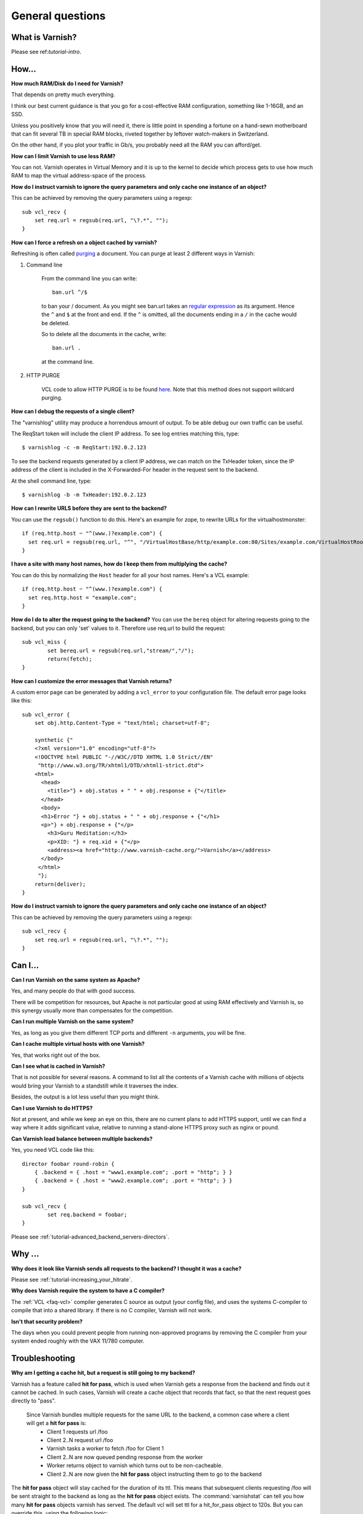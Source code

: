 %%%%%%%%%%%%%%%%%%%%%%%%%%%%%%%%%%
General questions
%%%%%%%%%%%%%%%%%%%%%%%%%%%%%%%%%%

What is Varnish?
================

Please see ref:`tutorial-intro`.

How...
======

**How much RAM/Disk do I need for Varnish?**

That depends on pretty much everything.

I think our best current guidance is that you go for a cost-effective
RAM configuration, something like 1-16GB, and an SSD.

Unless you positively know that you will need it, there is
little point in spending a fortune on a hand-sewn motherboard
that can fit several TB in special RAM blocks, riveted together
by leftover watch-makers in Switzerland.

On the other hand, if you plot your traffic in Gb/s, you probably
need all the RAM you can afford/get.

**How can I limit Varnish to use less RAM?**

You can not.  Varnish operates in Virtual Memory and it is up to the
kernel to decide which process gets to use how much RAM to map the
virtual address-space of the process.

**How do I instruct varnish to ignore the query parameters and only cache one instance of an object?**

This can be achieved by removing the query parameters using a regexp::

        sub vcl_recv {
            set req.url = regsub(req.url, "\?.*", "");
        }

**How can I force a refresh on a object cached by varnish?**

Refreshing is often called `purging
<http://dictionary.reference.com/browse/PURGE>`_ a document.  You can
purge at least 2 different ways in Varnish:

1. Command line

        From the command line you can write::

                ban.url ^/$

        to ban your / document.  As you might see ban.url takes an `regular expression <http://en.wikipedia.org/wiki/Regular_expression>`_
        as its argument. Hence the ``^`` and ``$`` at the front and end.  If the ``^`` is omitted, all the documents ending in a ``/`` in the cache would be deleted.

        So to delete all the documents in the cache, write::

                ban.url .

        at the command line.

2. HTTP PURGE

        VCL code to allow HTTP PURGE is to be found `here <http://www.varnish-cache.org/wiki/VCLExamplePurging>`_. Note that this method does not support wildcard purging.

**How can I debug the requests of a single client?**

The "varnishlog" utility may produce a horrendous amount of output.  To be able debug our own traffic can be useful.

The ReqStart token will include the client IP address.  To see log entries matching this, type::

        $ varnishlog -c -m ReqStart:192.0.2.123

To see the backend requests generated by a client IP address, we can match on the TxHeader token, since the IP address of the client is included in the X-Forwarded-For header in the request sent to the backend.

At the shell command line, type::

        $ varnishlog -b -m TxHeader:192.0.2.123

**How can I rewrite URLS before they are sent to the backend?**

You can use the ``regsub()`` function to do this.  Here's an example for zope, to rewrite URLs for the virtualhostmonster::

        if (req.http.host ~ "^(www.)?example.com") {
          set req.url = regsub(req.url, "^", "/VirtualHostBase/http/example.com:80/Sites/example.com/VirtualHostRoot");
        }

**I have a site with many host names, how do I keep them from multiplying the cache?**

You can do this by normalizing the ``Host`` header for all your host names.  Here's a VCL example::

        if (req.http.host ~ "^(www.)?example.com") {
          set req.http.host = "example.com";
        }

**How do I do to alter the request going to the backend?**
You can use the ``bereq`` object for altering requests going to the backend, but you can only 'set' values to it. Therefore use req.url to build the request::

        sub vcl_miss {
                set bereq.url = regsub(req.url,"stream/","/");
                return(fetch);
        }

**How can I customize the error messages that Varnish returns?**

A custom error page can be generated by adding a ``vcl_error`` to your configuration file. The default error page looks like this::

        sub vcl_error {
            set obj.http.Content-Type = "text/html; charset=utf-8";

            synthetic {"
            <?xml version="1.0" encoding="utf-8"?>
            <!DOCTYPE html PUBLIC "-//W3C//DTD XHTML 1.0 Strict//EN"
             "http://www.w3.org/TR/xhtml1/DTD/xhtml1-strict.dtd">
            <html>
              <head>
                <title>"} + obj.status + " " + obj.response + {"</title>
              </head>
              <body>
              <h1>Error "} + obj.status + " " + obj.response + {"</h1>
              <p>"} + obj.response + {"</p>
                <h3>Guru Meditation:</h3>
                <p>XID: "} + req.xid + {"</p>
                <address><a href="http://www.varnish-cache.org/">Varnish</a></address>
              </body>
             </html>
             "};
            return(deliver);
        }

**How do I instruct varnish to ignore the query parameters and only cache one instance of an object?**

This can be achieved by removing the query parameters using a regexp::

        sub vcl_recv {
            set req.url = regsub(req.url, "\?.*", "");
        }


Can I...
========

**Can I run Varnish on the same system as Apache?**

Yes, and many people do that with good success.

There will be competition for resources, but Apache is not particular
good at using RAM effectively and Varnish is, so this synergy usually
more than compensates for the competition.

**Can I run multiple Varnish on the same system?**

Yes, as long as you give them different TCP ports and different ``-n``
arguments, you will be fine.


**Can I cache multiple virtual hosts with one Varnish?**

Yes, that works right out of the box.

**Can I see what is cached in Varnish?**

That is not possible for several reasons.  A command to list
all the contents of a Varnish cache with millions of objects would
bring your Varnish to a standstill while it traverses the index.

Besides, the output is a lot less useful than you might think.

**Can I use Varnish to do HTTPS?**

Not at present, and while we keep an eye on this, there are no
current plans to add HTTPS support, until we can find a way where
it adds significant value, relative to running a stand-alone
HTTPS proxy such as nginx or pound.

**Can Varnish load balance between multiple backends?**

Yes, you need VCL code like this::

	director foobar round-robin {
	    { .backend = { .host = "www1.example.com"; .port = "http"; } }
	    { .backend = { .host = "www2.example.com"; .port = "http"; } }
	}

	sub vcl_recv {
		set req.backend = foobar;
	}

Please see :ref:`tutorial-advanced_backend_servers-directors`.


Why ...
=======

**Why does it look like Varnish sends all requests to the backend? I thought it was a cache?**


Please see :ref:`tutorial-increasing_your_hitrate`.

**Why does Varnish require the system to have a C compiler?**

The :ref:`VCL <faq-vcl>` compiler generates C source as output (your
config file), and uses the systems C-compiler to compile that into a
shared library.  If there is no C compiler, Varnish will not work.

**Isn't that security problem?**

The days when you could prevent people from running non-approved
programs by removing the C compiler from your system ended roughly
with the VAX 11/780 computer.

Troubleshooting
===============

**Why am I getting a cache hit, but a request is still going to my backend?**

Varnish has a feature called **hit for pass**, which is used when Varnish gets a response from the backend and finds out it cannot be cached. In such cases, Varnish will create a cache object that records that fact, so that the next request goes directly to "pass".

        Since Varnish bundles multiple requests for the same URL to the backend, a common case where a client will get a **hit for pass** is:
          * Client 1 requests url /foo
          * Client 2..N request url /foo
          * Varnish tasks a worker to fetch /foo for Client 1
          * Client 2..N are now queued pending response from the worker
          * Worker returns object to varnish which turns out to be non-cacheable.
          * Client 2..N are now given the **hit for pass** object instructing them to go to the backend

The **hit for pass** object will stay cached for the duration of its ttl. This means that subsequent clients requesting /foo will be sent straight to the backend as long as the **hit for pass** object exists.
The :command:`varnishstat` can tell you how many **hit for pass** objects varnish has served. The default vcl will set ttl for a hit_for_pass object to 120s. But you can override this, using the following logic::

        sub vcl_fetch {
          if (!obj.cacheable) {
            # Limit the lifetime of all 'hit for pass' objects to 10 seconds
            obj.ttl = 10s;
            return(hit_for_pass);
          }
        }


